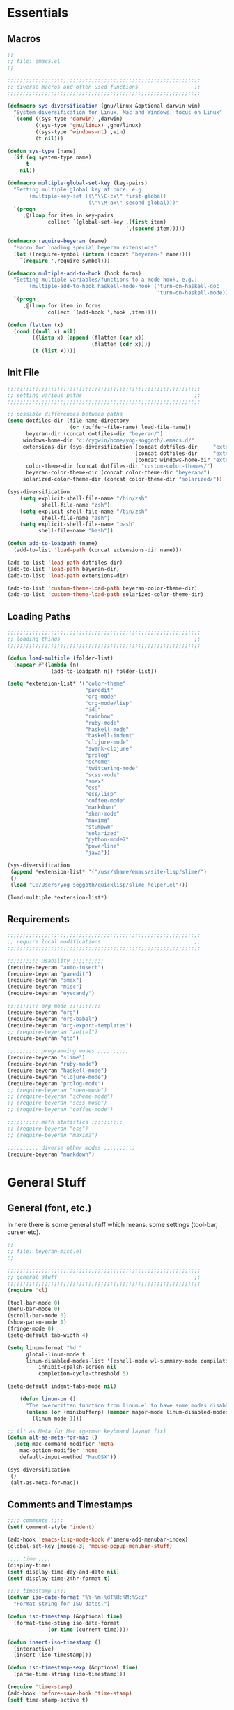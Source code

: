 # -*- Mode: Org-Mode; -*-
#
# emacs.org --- André Beyer <beyeran@gmail.com>
# Time-stamp: <2013-06-12 10:35:38 yog-soggoth>
#
#+STARTUP: indent
#+STARTUP: hidestars

* Essentials
** Macros
#+begin_src emacs-lisp :tangle emacs.el
;;
;; file: emacs.el
;;

;;;;;;;;;;;;;;;;;;;;;;;;;;;;;;;;;;;;;;;;;;;;;;;;;;;;;;;;;;;;;;
;; diverse macros and often used functions                  ;;
;;;;;;;;;;;;;;;;;;;;;;;;;;;;;;;;;;;;;;;;;;;;;;;;;;;;;;;;;;;;;;

(defmacro sys-diversification (gnu/linux &optional darwin win)
  "System diversification for Linux, Mac and Windows, focus on Linux"
  `(cond ((sys-type 'darwin) ,darwin)
         ((sys-type 'gnu/linux) ,gnu/linux)
         ((sys-type 'windows-nt) ,win)
         (t nil)))

(defun sys-type (name)
  (if (eq system-type name)
      t
    nil))

(defmacro multiple-global-set-key (key-pairs)
  "Setting multiple global key at once, e.g.:
       (multiple-key-set ((\"\\C-cx\" first-global)
	                      (\"\\M-ax\" second-global)))"
  `(progn
	 ,@(loop for item in key-pairs
			 collect `(global-set-key ,(first item)
									  ',(second item)))))

(defmacro require-beyeran (name)
  "Macro for loading special beyeran extensions"
  (let ((require-symbol (intern (concat "beyeran-" name))))
    `(require ',require-symbol)))

(defmacro multiple-add-to-hook (hook forms)
  "Setting multiple variables/functions to a mode-hook, e.g.:
       (multiple-add-to-hook haskell-mode-hook ('turn-on-haskell-doc
                                                'turn-on-haskell-mode))"
  `(progn
     ,@(loop for item in forms
             collect `(add-hook ',hook ,item))))

(defun flatten (x)
  (cond ((null x) nil)
        ((listp x) (append (flatten (car x))
                           (flatten (cdr x))))
        (t (list x))))
#+end_src
** Init File
#+begin_src emacs-lisp :tangle emacs.el
;;;;;;;;;;;;;;;;;;;;;;;;;;;;;;;;;;;;;;;;;;;;;;;;;;;;;;;;;;;;;;
;; setting various paths                                    ;;
;;;;;;;;;;;;;;;;;;;;;;;;;;;;;;;;;;;;;;;;;;;;;;;;;;;;;;;;;;;;;;

;; possible differences between paths
(setq dotfiles-dir (file-name-directory
					(or (buffer-file-name) load-file-name))
	  beyeran-dir (concat dotfiles-dir "beyeran/")
     windows-home-dir "c:/cygwin/home/yog-soggoth/.emacs.d/"
     extensions-dir (sys-diversification (concat dotfiles-dir     "extensions/")
                                         (concat dotfiles-dir     "extensions/")
                                         (concat windows-home-dir "extensions/"))
	  color-theme-dir (concat dotfiles-dir "custom-color-themes/")
	  beyeran-color-theme-dir (concat color-theme-dir "beyeran/")
     solarized-color-theme-dir (concat color-theme-dir "solarized/"))

(sys-diversification
    (setq explicit-shell-file-name "/bin/zsh"
	       shell-file-name "zsh")
    (setq explicit-shell-file-name "/bin/zsh"
	       shell-file-name "zsh")
    (setq explicit-shell-file-name "bash"
          shell-file-name "bash"))

(defun add-to-loadpath (name)
  (add-to-list 'load-path (concat extensions-dir name)))

(add-to-list 'load-path dotfiles-dir)
(add-to-list 'load-path beyeran-dir)
(add-to-list 'load-path extensions-dir)

(add-to-list 'custom-theme-load-path beyeran-color-theme-dir)
(add-to-list 'custom-theme-load-path solarized-color-theme-dir)

#+end_src
** Loading Paths
#+begin_src emacs-lisp :tangle emacs.el
;;;;;;;;;;;;;;;;;;;;;;;;;;;;;;;;;;;;;;;;;;;;;;;;;;;;;;;;;;;;;;
;; loading things                                           ;;
;;;;;;;;;;;;;;;;;;;;;;;;;;;;;;;;;;;;;;;;;;;;;;;;;;;;;;;;;;;;;;

(defun load-multiple (folder-list)
  (mapcar #'(lambda (n)
              (add-to-loadpath n)) folder-list))

(setq *extension-list* '("color-theme" 
                         "paredit"
                         "org-mode"
                         "org-mode/lisp"
                         "ido"
                         "rainbow"
                         "ruby-mode"
                         "haskell-mode"
                         "haskell-indent"
                         "clojure-mode"
                         "swank-clojure"
                         "prolog"
                         "scheme"
                         "twittering-mode"
                         "scss-mode"
                         "smex"
                         "ess"
                         "ess/lisp"
                         "coffee-mode"
                         "markdown"
                         "shen-mode"
                         "maxima"
                         "stumpwm"
                         "solarized"
                         "python-mode2"
                         "powerline"
                         "java"))

(sys-diversification
 (append *extension-list* '("/usr/share/emacs/site-lisp/slime/")
 ()
 (load "C:/Users/yog-soggoth/quicklisp/slime-helper.el")))

(load-multiple *extension-list*)

#+end_src
** Requirements

#+begin_src emacs-lisp :tangle emacs.el
;;;;;;;;;;;;;;;;;;;;;;;;;;;;;;;;;;;;;;;;;;;;;;;;;;;;;;;;;;;;;;
;; require local modifications                              ;;
;;;;;;;;;;;;;;;;;;;;;;;;;;;;;;;;;;;;;;;;;;;;;;;;;;;;;;;;;;;;;;

;;;;;;;;;; usability ;;;;;;;;;;
(require-beyeran "auto-insert")
(require-beyeran "paredit")
(require-beyeran "smex")
(require-beyeran "misc")
(require-beyeran "eyecandy")

;;;;;;;;;; org mode ;;;;;;;;;;
(require-beyeran "org")
(require-beyeran "org-babel")
(require-beyeran "org-export-templates")
;; (require-beyeran "zettel")
(require-beyeran "gtd")

;;;;;;;;;; programming modes ;;;;;;;;;;
(require-beyeran "slime")
(require-beyeran "ruby-mode")
(require-beyeran "haskell-mode")
(require-beyeran "clojure-mode")
(require-beyeran "prolog-mode")
;; (require-beyeran "shen-mode")
;; (require-beyeran "scheme-mode")
;; (require-beyeran "scss-mode")
;; (require-beyeran "coffee-mode")

;;;;;;;;;; math statistics ;;;;;;;;;;
;; (require-beyeran "ess")
;; (require-beyeran "maxima")

;;;;;;;;;; diverse other modes ;;;;;;;;;;
(require-beyeran "markdown")

#+end_src

* General Stuff
** General (font, etc.)
  In here there is some general stuff which means: some settings
  (tool-bar, curser etc).

#+begin_src emacs-lisp :tangle beyeran/beyeran-misc.el
;;
;; file: beyeran-misc.el
;;

;;;;;;;;;;;;;;;;;;;;;;;;;;;;;;;;;;;;;;;;;;;;;;;;;;;;;;;;;;;;;;
;; general stuff                                            ;;
;;;;;;;;;;;;;;;;;;;;;;;;;;;;;;;;;;;;;;;;;;;;;;;;;;;;;;;;;;;;;;
(require 'cl)

(tool-bar-mode 0)
(menu-bar-mode 0)
(scroll-bar-mode 0)
(show-paren-mode 1)
(fringe-mode 0)
(setq-default tab-width 4)

(setq linum-format "%d "
	  global-linum-mode t
	  linum-disabled-modes-list '(eshell-mode wl-summary-mode compilation-mode)
	      inhibit-spalsh-screen nil
		  completion-cycle-threshold 5)

(setq-default indent-tabs-mode nil)

    (defun linum-on ()
	  "The overwritten function from linum.el to have some modes disabled"
	  (unless (or (minibufferp) (member major-mode linum-disabled-modes-list)) 
		(linum-mode 1)))

;; Alt as Meta for Mac (german keyboard layout fix)
(defun alt-as-meta-for-mac ()
  (setq mac-command-modifier 'meta
    mac-option-modifier 'none
    default-input-method "MacOSX"))

(sys-diversification
 ()
 (alt-as-meta-for-mac))
#+end_src

** Comments and Timestamps
#+begin_src emacs-lisp :tangle beyeran/beyeran-misc.el
;;;; comments ;;;;
(setf comment-style 'indent)

(add-hook 'emacs-lisp-mode-hook #'imenu-add-menubar-index)
(global-set-key [mouse-3] 'mouse-popup-menubar-stuff)

;;;; time ;;;;
(display-time)
(setf display-time-day-and-date nil)
(setf display-time-24hr-format t)

;;;; timestamp ;;;;
(defvar iso-date-format "%Y-%m-%dT%H:%M:%S:z"
  "Format string for ISO dates.")

(defun iso-timestamp (&optional time)
  (format-time-sting iso-date-format
		     (or time (current-time))))

(defun insert-iso-timestamp ()
  (interactive)
  (insert (iso-timestamp)))

(defun iso-timestamp-sexp (&optional time)
  (parse-time-string (iso-timestamp)))

(require 'time-stamp)
(add-hook 'before-save-hook 'time-stamp)
(setf time-stamp-active t)
#+end_src

** Misc Functions
*** Lorem
   Webdesign is a kind of a hobby for me so I often encounter
   situations where I need to use text columns for veryfing my layout
   settings. The commonly used "lorem ipsum" seems like a standart
   text to do that, here's a function which generates it:

#+begin_src emacs-lisp :tangle beyeran/beyeran-misc.el
(defun lorem ()
  "Insert a lorem ipsum."
  (interactive)
  (insert "Lorem ipsum dolor sit amet, consectetur adipisicing elit, sed do "
          "eiusmod tempor incididunt ut labore et dolore magna aliqua. Ut enim"
          "ad minim veniam, quis nostrud exercitation ullamco laboris nisi ut "
          "aliquip ex ea commodo consequat. Duis aute irure dolor in "
          "reprehenderit in voluptate velit esse cillum dolore eu fugiat nulla "
          "pariatur. Excepteur sint occaecat cupidatat non proident, sunt in "
          "culpa qui officia deserunt mollit anim id est laborum."))
#+end_src
*** html umlaute
#+begin_src emacs-lisp :tangle beyeran/beyeran-misc.el
;;;; Custom Functions ;;;;
(defun html-umlaute ()
  "replaces iso-umlaute with html-umlaute"
  (interactive)
  (let ((case-fold-search nil))
    (save-excursion
      (goto-char (point-min))
      (while (re-search-forward
              (mapconcat '(lambda (x) (car x)) *html-entities* "\\|")
              nil t)
        (replace-match (cdr (assoc (match-string 0) *html-entities*)))))))

;;;; Variables ;;;;
(setf *html-entities*
  '(("Ä" . "&Auml;")
    ("ä" . "&auml;")
    ("Ö" . "&Ouml;")
    ("ö" . "&ouml;")
    ("Ü" . "&Uuml;")
    ("ü" . "&Uuml;")
    ("ß" . "&szling;")))
#+end_src
*** massive-shrink
#+begin_src emacs-lisp :tangle beyeran/beyeran-misc.el
(defmacro defshrink (system space)
  `(defun ,system ()
     (interactive)
     (shrink-window ,space)))

(defshrink massive-shrink-darwin 20)
(defshrink massive-shrink-linux 14)
(defshrink massive-shrink-win 25)

(global-set-key (kbd "C-x C-q")
                (sys-diversification
                 'massive-shrink-linux
                 'massive-shrink-darwin
                 'massive-shrink-win))

#+end_src
*** make header (filestamp)
#+begin_src emacs-lisp :tangle beyeran/beyeran-misc.el
(setq *filestamp-seperator* "-")
(setq *filestamp-seperator-repetition* 46)

(setq *filestamp-user-name* "André Beyer")
(setq *filestamp-user-email* "beyeran at gmail.com")

(defun filestamp-make-seperator (times)
  (if (= 0 times)
      ""
    (concat *filestamp-seperator* (filestamp-make-seperator (- times 1)))))

(setq *filestamp-seperator-builded* (filestamp-make-seperator *filestamp-seperator-repetition*))

(defun filestamp-header-finished (comment-sign)
  (concat comment-sign *filestamp-seperator-builded* "\n"
          comment-sign " file: " "\n"
          comment-sign " " *filestamp-user-name* " <" *filestamp-user-email* ">" "\n"
          comment-sign " Time-stamp: <>" "\n"
          comment-sign *filestamp-seperator-builded* "\n"))

(setq filestamp-auto-insert-alist '((("\\.\\(tex\\|sty\\|cls\\)\\'" . "LaTeX Comment") .
                                     (insert (filestamp-header-finished "%")))
                                    (("\\.\\(lisp\\|lsp\\|cl\\)\\'" . "Lisp Comment") .
                                     (insert (filestamp-header-finished ";;")))
                                    (("\\.\\(hs\\)\\'" . "Haskell Comment") .
                                     (insert (filestamp-header-finished "--")))
                                    (("\\.\\(rb\\|irb\\)\\'" . "Ruby Comment") .
                                     (insert (filestamp-header-finished "##")))
                                    (("\\.\\(sh\\|zsh\\)\\'" . "Shell Comment") .
                                     (insert (filestamp-header-finished "##")))))

(defun filestamp-insert ()
  (interactive)
  (insert (filestamp-header-finished ";;")))

(add-hook 'write-file-hooks 'time-stamp)
(add-hook 'find-file-hooks 'auto-insert)
#+end_src

#+begin_src emacs-lisp :tangle beyeran/beyeran-misc.el
(provide 'beyeran-misc)
#+end_src
** Paredit
#+begin_src emacs-lisp :tangle beyeran/beyeran-paredit.el
;;
;; file: beyeran-paredit.el
;;

;;;;;;;; paredit ;;;;;;;;
(require 'paredit)

(when (require 'paredit "paredit" t)
  (mapc (lambda (hook) (add-hook hook (lambda () (paredit-mode 1))))
        '(emacs-lisp-mode-hook
          lisp-mode-hook
          slime-repl-mode-hook
          slime-mode-hook
          inferior-qi-mode-hook
          qi-mode-hook
          scheme-mode
          clojure-mode-hook)))
#+end_src

#+begin_src emacs-lisp :tangle beyeran/beyeran-paredit.el
(provide 'beyeran-paredit)
#+end_src
** smex
#+begin_src emacs-list :tangle beyeran/beyeran-smex.el
;;
;; file: beyeran-smex.el
;;

(and (require 'ido "ido" t)
     (ido-mode t)
     (require 'smex "smex" t)
     (smex-initialize)
     (setq smex-save-file "~/.smex")
     (smex-auto-update))

(provide 'beyeran-smex)
#+end_src
** rainbow
#+begin_src emacs-lisp :tangle beyeran/beyeran-rainbow.el
(require 'rainbow-mode)

(provide 'beyeran-rainbow)
#+end_src
** stumpwm
#+begin_src emacs-lisp :tangle beyeran/beyeran-stumpwm.el
(require 'stumpwm-mode)

(provide 'beyeran-stumpwm)
#+end_src
** auto-insert
#+begin_src emacs-lisp :tangle beyeran/beyeran-auto-insert.el
;;
;; file: beyeran-auto-insert.el
;;

(require 'autoinsert)

(auto-insert-mode)
(setq auto-insert-query nil
      auto-insert-directory (expand-file-name "~/.emacs.d/auto-complete/"))

(add-hook 'find-file-hooks 'auto-insert)

(setq auto-insert-alist
      '(("\\.lisp$" . ["insert.lisp" auto-update-file])
        ("\\.rb$" . [ "ruby.rb" auto-update-file ])))


(defun insert-today ()
  "Insert today's date into buffer"
  (interactive)
  (insert (format-time-string "%A, %B %e %Y" (current-time))))

(defun auto-update-file ()
  (save-excursion
	;; Replace @@@ with file name
	(while (search-forward "@@@" nil t)
	  (save-restriction
	    (narrow-to-region (match-beginning 0) (match-end 0))
	    (replace-match (file-name-nondirectory buffer-file-name))))))

(define-auto-insert "\.rb" "ruby.rb")

(provide 'beyeran-auto-insert)
#+end_src

* Org-Mode
** generall settings
#+begin_src emacs-lisp :tangle beyeran/beyeran-org.el
;;
;; file: beyeran-org.el
;;

(require 'org)
(require 'org-id)

(add-to-list 'auto-mode-alist '("\\.org$" . org-mode))

(setq org-log-done t
      org-support-shift-select t
          org-src-fontify-natively t
          org-export-with-section-numbers nil)

;; overwriting some org functions
(defun org-cycle-global ()
  (interactive)
  (org-cycle t))

(defun org-cycle-local ()
  (interactive)
  (save-excursion
    (move-beginning-of-line nil)
    (org-cycle)))

(provide 'beyeran-org)

#+end_src
** GTD

General Workflow:
=================

With the combination C-M-r a new buffer opens from where with 't'
or with 'n' new tasks or notes can be captured. The captured Tasks
will be stored in the todo.org file and notes will be stored in the
notes.org file.

All tasks are then gathered under the headline "Task" in the file.
Next step is to schedule these task. This is done by going over the
todo item and then hit C-c C-s. After scheduling the tasks surely
need to be refilled. Refilling means, that items are sorted from
the headline Task, to other headlines (which represent projects). 
This done with C-c C-w.

After scheduling the agenda can be viewed with the "org-agenda"
function. For a short reminder a workflow is sketched in the
following. There, the order is to be thought of chronologically
(1 begins in the morning and 4 ends in the evening).


Workflow:
---------
    1. Take tasks which come to mind
    2. work on already scheduled tasks
    3. review done tasks
    4. refill captured tasks


#+begin_src emacs-lisp :tangle beyeran/beyeran-gtd.el
;;
;; ----[ GTD ]----
;;
;; file: beyeran-gtd.el
;;
;; This is a day planer adaption seen on:
;; http://newartisans.com/2007/08/using-org-mode-as-a-day-planner/
;;

(define-prefix-command 'org-todo-state-map)
	 
(define-key org-mode-map "\C-cx" 'org-todo-state-map)
(define-key org-todo-state-map "x"
  #'(lambda nil (interactive) (org-todo "CANCELLED")))
(define-key org-todo-state-map "d"
  #'(lambda nil (interactive) (org-todo "DONE")))
(define-key org-todo-state-map "f"
  #'(lambda nil (interactive) (org-todo "DEFERRED")))
(define-key org-todo-state-map "w"
  #'(lambda nil (interactive) (org-todo "WAITING")))

(require 'remember)

(add-hook 'remember-mode-hook 'org-remember-apply-template)

(define-key global-map [(control meta ?r)] 'remember)

(sys-diversification
 (custom-set-variables
  '(org-agenda-files (quote ("~/projects/gtd/todo.org")))
  '(org-default-note-file "~/projects/gtd/notes.org" ))
 (custom-set-variables
  '(org-agenda-files (quote ("~/Projects/gtd/todo.org")))
  '(org-default-note-file "~/Projects/gtd/notes.org" )))

(sys-diversification
 (setq org-remember-templates
	   '((116 "* TODO %?\n   %u" "~/projects/gtd/todo.org" "Tasks")
		 (110 "* %u %?" "~/projects/gtd/notes.org" "Notes")))
 (setq org-remember-templates
	   '((116 "* TODO %?\n   %u" "~/Projects/gtd/todo.org" "Tasks")
		 (110 "* %u %?" "~/Projects/gtd/notes.org" "Notes"))))

(custom-set-variables
 '(org-agenda-ndays 7)
 '(org-deadline-warning-days 14)
 '(org-agenda-show-all-dates t)
 '(org-agenda-skip-deadline-if-done t)
 '(org-agenda-skip-scheduled-if-done t)
 '(org-agenda-start-on-weekday nil)
 '(org-reverse-note-order t)
 '(org-fast-tag-selection-single-key (quote expert))

 '(org-agenda-custom-commands
   '(("c" todo "DONE|DEFERRED|CANCELLED" nil)
	 ("w" todo "WAITING" nil)
	 ("W" agenda "" ((org-agenda-ndays 21)))
 	 ("A" agenda ""
	  ((org-agenda-skip-function
		(lambda ()
		  (org-agenda-skip-entry-if 'noteregexp "\\=.*\\[#A\\]")))
	   (org-agenda-ndays 1)
	   (org-agenda-overriding-header "Today's Priority #A tasks: ")))
 	 ("u" alltodo ""
	  ((org-agenda-skip-function
		(lambda ()
		  (org-agenda-skip-entry-if 'scheduled 'deadline 'regexp "\n]+>")))
	   (org-agenda-overriding-header "Unscheduled TODO entries: ")))))

 '(org-remember-store-without-prompt t)
 '(remember-annotation-functions (quote (org-remember-annotation)))

 '(remember-handler-functions (quote (org-remember-handler))))


#+end_src

#+begin_src emacs-lisp :tangle beyeran/beyeran-gtd.el
(provide 'beyeran-gtd)
#+end_src
** Org Babel
#+begin_src emacs-lisp :tangle beyeran/beyeran-org-babel.el
;;
;; file: beyeran-org-babel.el
;;

;;; org babel ;;;
(require 'ob)
(require 'ob-eval)
(require 'ob-lisp)
(require 'ob-ruby)
(require 'ob-R)
(require 'ob-maxima)

(setq org-src-fontify-natevely t
      org-confirm-babel-evaluate nil)

(org-babel-do-load-languages
 'org-babel-load-languages 
 '((emacs-lisp . t)
   (dot . t)
   (lisp . t)
   (octave .t)
   (ditaa . t)
   (R . t)
   (ledger . t)
   (python . t)
   (ruby . t)
   (maxima . t)
   (gnuplot . t)
   (clojure . t)
   (sh . t)))
#+end_src

#+begin_src emacs-lisp :tangle beyeran/beyeran-org-babel.el
(provide 'beyeran-org-babel)
#+end_src

** Org Mode Export Templates
*** Koma
#+begin_src emacs-lisp :tangle beyeran/beyeran-org-export-templates.el
;; #+LaTeX_CLASS: beamer
(unless (boundp 'org-export-latex-classes)
 (setq org-export-latex-classes nil))

(add-to-list 'org-export-latex-classes
             '("koma"
               "\\documentclass[a4paper,12pt]{scrartcl}"
               ("\\section{%s}" . "\\section{%s}")
               ("\\subsection{%s}" . "\\subsection{%s}")
               ("\\subsubsection{%s}" . "\\subsubsection{%s}")
               ("\\paragraph{%s}" . "\\paragraph{%s}")
               ("\\subparagraph{%s}" . "\\subparagraph{%s}")))
#+end_src
*** Beamer
#+begin_src emacs-lisp :tangle beyeran/beyeran-org-export-templates.el
;; Beamer
;; #+LaTeX_CLASS: beamer in org files
(add-to-list 'org-export-latex-classes
             ;; beamer class, for presentations
             '("beamer"
               "\\documentclass[10pt]{beamer}\n
                \\mode<{{{beamermode}}}>\n
      \\usetheme{{{{beamertheme}}}}\n
      \\usecolortheme{{{{beamercolortheme}}}}\n
      \\beamertemplateballitem\n
      \\setbeameroption{show notes}
      \\usepackage[utf8]{inputenc}\n
      \\usepackage{hyperref}\n
      \\usepackage{color}
      \\usepackage{listings}
      \\lstset{numbers=none,language=[ISO]C++,tabsize=4,
  frame=single,
  basicstyle=\\small,
  showspaces=false,showstringspaces=false,
  showtabs=false,
  keywordstyle=\\color{blue}\\bfseries,
  commentstyle=\\color{red},
  }\n
      \\usepackage{verbatim}\n
      \\institute{{{{beamerinstitute}}}}\n          
       \\subject{{{{beamersubject}}}}\n"
               
               ("\\section{%s}" . "\\section*{%s}")
               
               ("\\begin{frame}[fragile]\\frametitle{%s}"
                "\\end{frame}"
                "\\begin{frame}[fragile]\\frametitle{%s}"
                "\\end{frame}")))
#+end_src
#+begin_src emacs-lisp :tangle beyeran/beyeran-org-export-templates.el
(provide 'beyeran-org-export-templates)
#+end_src

** Zettelkasten
#+begin_src emacs-lisp :tangle beyeran/beyeran-zettel.el
;;
;; file: beyeran-zettel.el
;;

#+end_src

Within these section I'm trying to implement something like a electronic 
version of Luhmann's "Zettelkasten". This apparatus is an approach to order
and structure notes. I'm trying to improve my workflow while writing term papers.

The idea is the following: If you read something and see information which you
think you could use later you note them with a reference to the source you read it.
This certain note (I suggest not to cite it but to paraphrase it) should be stored
with keywords fitting to the topic.

Now while writing I make a rough sketch of the content and then search the note file
for the keywords I want to write about. Now I've got all captured notes fitting to
the content I want to write. This method has additionally an advanate in linking
different topics together, depending on my style of tagging notes with keywords.

For example, I've read something about semiotics within a system theoretical
approach. I write a note about it. In my termpapter there should be a chapter on
systems theory, so I search my note file for the keyword "systems theory". There
I find my note to semiotics, as well as note I've read about a while ago on
thermodynamics and entropy. Through this collection I was able to link the semiotic
idea of information with the idea of information within thermodynamic entropy.


The workflow could be generalized like this:
  1. Capture a note
     - paraphrase what you've read
     - add the bibliographic information (bibtex prefered)
     - tagg the note with keywords
  2. Save the note
     The not should be stored at a global spot
  3. Search the note file by a given keyword


The basic usage makes use of org mode capure templates and reftext. At after
invoking a certain key combination at first you are asked on the headline
for the note, than you could choose from a certain reftex file for the
bibliographic information, then you are asked on the page number. After that
you are asked on the keywords (a point which is to be improved, this should be
asked afterwards). After that you are in the buffer which should let you
write and store the note.

#+begin_src emacs-lisp :tangle beyeran/beyeran-zettel.el
;; general variables
(require 'remember)

(org-remember-insinuate)

(defvar *note-file* "notes.org")
(defvar *note-directory* "~/documents/org/")
(defvar *bibliographic-file* "zettel.bib")

(setq org-directory *note-directory*
	  org-default-note-file (concat org-directory *note-file*)
	  org-agenda-include-diary t
	  org-use-fast-todo-selection t)

;; getting bibliographic information
(defun org-mode-reftex-setup ()
  (load-library "reftex")
  (and (buffer-file-name) (file-exists-p (buffer-file-name))
       (progn
		 ;; enable auto-revert-mode to update reftex when bibtex file changes on disk
		 (global-auto-revert-mode t)
		 (reftex-parse-all)
		 ;; add a custom reftex cite format to insert links
		 (reftex-set-cite-format '((?\C-m "\[cite][%l]"))))))

  (define-key org-mode-map (kbd "C-c )") 'reftex-citation)
  (define-key org-mode-map (kbd "C-c (") 'org-mode-reftex-search)

(defun org-mode-reftex-search ()
  ;;jump to the notes for the paper pointed to at from reftex search
  (interactive)
  (org-open-link-from-string (format "[[%s]]" (reftex-citation t))))

(setq reftex-default-bibliography (list (format "%s%s" 
												*note-directory*
												*bibliographic-file*)))

(setq org-link-abbrev-alist
      '(("bib" . (format "%s%s" *bibliographic-file* "::%s"))))

(setq org-capture-templates '(("z" "Zettel" entry (file org-default-note-file)
							   "* %^{title} \t %^g \n  :CITATION: %(reftex-citation) \n  :PAGE: %^{page}\n\n  %?")))

(add-hook 'org-mode-hook 'org-mode-reftex-setup)

(multiple-global-set-key (("\C-cr" org-capture)))

(provide 'beyeran-zettel)
#+end_src

* Statistics
#+begin_src emacs-lisp :tangle beyeran/beyeran-ess.el
;;
;; file: beyeran-ess.el
;;

(require 'ess-site)

(provide 'beyeran-ess)
#+end_src
* Programming Languages
** Haskell 
#+begin_src emacs-lisp :tangle beyeran/beyeran-haskell-mode.el
(add-to-list 'auto-mode-alist '("\\.hs$" . haskell-mode))

;;;; Variables ;;;;
(setq haskell-program-name "ghci"
      haskell-font-lock-symbols t
      haskell-hoogle-command "hoogle")

(defun custom-haskell-mode ()
  (haskell-indentation-mode -1)
  (haskell-indent-mode 1)
  (flyspell-prog-mode))

;;;; Hooks and Keys ;;;;
(multiple-add-to-hook haskell-mode-hook ('turn-on-haskell-doc-mode
                                         'turn-on-haskell-font-lock
                                         'turn-on-haskell-decl-scan
                                         'custom-haskell-mode
                                         'turn-on-haskell-simple-indent
                                         (lambda ()
                                           (define-keys haskell-mode-map
                                             '(("RET" newline)
                                               ("TAB" haskell-indent-cycle)
                                               ("C-c =" haskell-indent-insert-equal)
                                               ("C-c |" haskell-indent-insert-guard)
                                               ("C-c o" haskell-indent-insert-otherwise)
                                               ("C-c w" haskell-indent-insert-where)
                                               ("C-c ." haskell-indent-align-guards-and-rhs)
                                               ("C-c i" inferior-haskell-info))))))

(add-hook 'inferior-haskell-mode-hook
          (lambda ()
            (local-set-key (kbd "C-c h") 'haskell-hoogle)
            (turn-on-haskell-doc-mode 1)))


;;;; Requirements ;;;;
(require 'haskell-mode "haskell-mode" t)
(require 'inf-haskell "inf-haskell" t)
;;(require 'haskell-indent "haskell-indent" t)

(provide 'beyeran-haskell-mode)
#+end_src

** Ruby
#+begin_src emacs-lisp :tangle beyeran/beyeran-ruby-mode.el
(autoload 'ruby-mode "ruby-mode"
  "Mode for editing ruby source files" t)

(require 'inf-ruby)

(add-to-list 'auto-mode-alist '("\\.rb$" . ruby-mode))
(add-to-list 'interpreter-mode-alist '("ruby" . ruby-mode))

(autoload 'run-ruby "inf-ruby" "Run an inferior Ruby process")
(autoload 'inf-ruby-keys "inf-ruby"
  "Set local key defs for inf-ruby in ruby-mode")

(add-hook 'ruby-mode-hook
  '(lambda () (inf-ruby-keys)))
#+end_src

#+begin_src emacs-lisp :tangle beyeran/beyeran-ruby-mode.el
(provide 'beyeran-ruby-mode)
#+end_src
** Clojure
#+begin_src emacs-lisp :tangle beyeran/beyeran-clojure-mode.el
(setq clojure-src-root (expand-file-name "~/.emacs.d/extensions"))

(autoload 'clojure-mode "clojure-mode" t)
(autoload 'clojure-test-mode "clojure-test-mode" nil t)

(progn
  (autoload 'swank-clojure-init "swank-clojure")
  (autoload 'swank-clojure-slime-mode-hook "swank-clojure")
  (autoload 'swank-clojure-cmd "swank-clojure")
  (autoload 'swank-clojure-project "swank-clojure"))

;; Java starves programs by default
(setq swank-clojure-extra-vm-args (list "-Xmx1024m"))

(add-to-list 'auto-mode-alist '("\\.clj$" . clojure-mode))

(provide 'beyeran-clojure-mode)
#+end_src

** Prolog
#+begin_src emacs-lisp :tangle beyeran/beyeran-prolog-mode.el
(autoload 'run-prolog "prolog" "Start a Prolog sub-process." t)
(autoload 'prolog-mode "prolog" "Major mode for editing Prolog programs." t)
(autoload 'mercury-mode "prolog" "Major mode for editing Mercury programs." t)

(setq prolog-system 'swi
      auto-mode-alist (append '(("\\.pl$" . prolog-mode)
                                ("\\.m$" . mercury-mode))
                              auto-mode-alist)
          prolog-program-name "/usr/bin/gprolog")

(provide 'beyeran-prolog-mode)
#+end_src
** Shen
#+begin_src emacs-lisp :tangle beyeran/beyeran-shen-mode.el
(require 'shen-mode)
(require 'inf-shen)

(add-to-list 'auto-mode-alist '("\\.shen$" . shen-mode)
                              '("\\.kl$" . shen-mode))

(setq inferior-shen-program "/usr/bin/shen")

(provide 'beyeran-shen-mode)
#+end_src
** Scheme
#+begin_src emacs-lisp :tangle beyeran/beyeran-scheme-mode.el
(require 'quack)
(add-to-list 'auto-mode-alist '("\\.scm$" . scheme-mode))

(setq scheme-program-name "guile")

(add-to-list 'Info-default-directory-list (concat extensions-dir "scheme/info/"))

(add-hook 'scheme-mode-hook
          (lambda ()
            (define-key scheme-mode-map [f1]
              '(lambda ()
                 (interactive)
                 (ignore-errors
                   (let ((symbol (thing-at-point 'symbol)))
                        (info "(r5rs)")
                        (Info-index symbol)))))))

(provide 'beyeran-scheme-mode)
#+end_src
** Python
#+begin_src emacs-lisp :tangle beyeran/beyeran-python-mode.el

(setq-default python-shell-interpreter "C:\\Python33\\python.exe"
              python-shell-interpreter-args "-ui")

#+end_src

** Scss
#+begin_src emacs-lisp :tangle beyeran/beyeran-scss-mode.el
(require 'scss-mode)

(sys-diversification
 ()
 (setq scss-sass-command "~/.rvm/gems/ruby-1.9.3-p0/bin/sass"))

(add-to-list 'auto-mode-alist '("\\.scss\\'" . scss-mode))
(add-to-list 'auto-mode-alist '("\\.sass\\'" . scss-mode))

(provide 'beyeran-scss-mode)
#+end_src
** Coffee-Script

#+begin_src emacs-lisp :tangle beyeran/beyeran-coffee-mode.el
(require 'coffee-mode)

(add-to-list 'auto-mode-alist '("\\.coffee$" . coffee-mode))
(add-to-list 'auto-mode-alist '("Cakefile" . coffee-mode))

(defun coffee-custon ()
  "coffee-mode-hook"
  (set (make-local-variable 'tab-width) 2))

(add-hook 'coffee-mode-hook
  '(lambda () (coffee-custom)))

(provide 'beyeran-coffee-mode)
#+end_src
** Erlang
#+begin_src emacs-lisp :tangle beyeran/beyeran-erlang-mode.el
(setq load-path (cons "/usr/lib/erlang/lib/tools-2.6.7/emacs/" load-path)
      erlang-root-dir "/usr/lib/erlang/"
          exec-path (cons "/usr/bin/" exec-path))

(require 'erlang-start)

(provide 'beyeran-erlang-mode)
#+end_src
** Slime
  I've installed quicklisp and in one documentation for it I've found
  this "slime helper" which works quite fine. There will be some
  additions for Scheme and Clojure development.

  ;;;;;;;; slime helper (from quicklisp)
  (load (expand-file-name "~/.config/quicklisp/slime-helper.el"))
  ;; (setq inferior-lisp-program "/Applications/CCL/dx86cl64")
  ;; (setq inferior-lisp-program "/Applications/AllegroCL/alisp")
  (setq inferior-lisp-program "/usr/bin/ccl")

#+begin_src emacs-lisp :tangle beyeran/beyeran-slime.el
(sys-diversification
  (load (expand-file-name "~/.quicklisp/slime-helper.el"))
  (load (expand-file-name "~/.quicklisp/slime-helper.el"))
  (load (expand-file-name "C:/Users/yog-soggoth/quicklisp/slime-helper.el")))

(require 'slime "slime" t)
;; (require 'w3m-load)

;;(setq browse-url-browser-function 'firefox)

;; (defun w3m-browse-url-other-window (url &optional new-window)
;;   (interactive (browse-url-interactive-arg "w3m URL: "))
;;   (let ((pop-up-frames nil))
;; 	(switch-to-buffer-other-window
;; 	 (w3m-get-buffer-create *w3m*))
;; 	(w3m-browse-url url)))
;; 
;; (setq browse-url-browser-function
;;   (list (cons "^ftp:/.*" (lambda (url &optional nf)
;; 						   (call-interactively #'find-file-at-point url)))
;; 		(cons "." #'w3m-browse-url-other-window)))
 (setq slime-enable-evaluate-in-emacs t 
       slime-net-coding-system 'utf-8-unix)

(slime-setup '(slime-fancy slime-asdf slime-references slime-indentation))

(add-hook 'slime-mode-hook
          (lambda ()
            (define-keys slime-mode-map
                '(("C-c s" slime-selector)
                  ("C-j" newline-and-indent)
                  ("TAB" slime-indent-and-complete-symbol)
                  ("C-c C-d c" cltl2-lookup)))))

(add-hook 'slime-repl-mode-hook
          (lambda ()
            (define-keys slime-repl-mode-map
                '(("C-c s" slime-selector)
                  ("C-c C-d c" cltl2-lookup)))))

(defun clojure-slime-config ()
  (require 'slime-autoloads)
  
  (slime-setup '(slime-fancy))

  (setq swank-clojure-classpath
        (list
         (concat clojure-src-root "/clojure/clojure.jar")
         (concat clojure-src-root "/clojure-contrib/target/clojure-contrib-1.2.0-SNAPSHOT.jar")
         (concat clojure-src-root "/swank-clojure/src")
         (concat clojure-src-root "/clojure/test/clojure/test_clojure")))

  (eval-after-load 'slime
    '(progn (require 'swank-clojure)
            (setq slime-lisp-implementations
                  (cons `(clojure ,(swank-clojure-cmd) :init
                                  swank-clojure-init)
                        (remove-if #'(lambda (x) (eq (car x) 'clojure))
                                   slime-lisp-implementations))))))

;; http://groups.google.com/group/clojure/browse_thread/thread/e70ac373b47d7088 
(setq slime-lisp-implementations
	  (sys-diversification 
	   '((sbcl ("/usr/bin/sbcl")) 
		 (ccl ("/usr/bin/ccl")) 
		 (acl ("/usr/bin/alisp")))
	   '(ccl ("/Applications/CCL/dx86cl"))))

(defun pre-slime-clj (&optional clj-p)
  "Stuff to do before SLIME runs" 
  (unless (eq clj-p nil)
    (clojure-slime-config))
  (slime-setup '(slime-fancy)))

(defun run-clojure () 
  "Starts clojure in Slime" 
  (interactive)
  (pre-slime-clj t)
  (slime 'clojure))

(defun run-lisp () 
  "Starts SBCL in Slime" 
  (interactive)
;;  (pre-slime-clj)
  (sys-diversification
   (slime 'sbcl)
   (slime 'ccl)))

#+end_src

#+begin_src emacs-lisp :tangle beyeran/beyeran-slime.el
(provide 'beyeran-slime)
#+end_src
** Maxima
#+begin_src emacs-lisp :tangle beyeran/beyeran-maxima.el
(autoload 'imaxima "imaxima" "maxima frontend" t)
(autoload 'imath "imath" "interactive math mode" t)

(provide 'beyeran-maxima)
#+end_src
** Java
#+begin_src emacs-lisp :tangle beyeran/beyeran-java.el
(require 'javarun)
(add-hook 'java-mode-hook (lambda () (javarun-mode 1)))
(setq javarun-java-path "/usr/bin")

(provide 'beyeran-java)
#+end_src

** Octave
#+begin_src emacs-lisp :tangle beyeran/beyeran-octave.el
(autoload 'octave-mode "octave-mod" nil t)

(sys-diversification ()
  ()
  (setq inferior-octave-program "/Applications/Octave.app/Contents/Resources/bin/octave"))

(setq auto-mode-alist
      (cons '("\\.m$" . octave-mode) auto-mode-alist))

(add-hook 'octave-mode-hook
          (lambda () 
            (abbrev-mode 1)
            (auto-fill-mode 1)
            (if (eq window-system 'x)
                (font-lock-mode 1))))

(provide 'beyeran-octave)
#+end_src

** Markdown
#+begin_src emacs-lisp :tangle beyeran/beyeran-markdown.el
(require 'markdown-mode)

(add-to-list 'auto-mode-alist '("\\.text\\'" . markdown-mode))
(add-to-list 'auto-mode-alist '("\\.markdown\\'" . markdown-mode))
(add-to-list 'auto-mode-alist '("\\.md\\'" . markdown-mode))

(provide 'beyeran-markdown)
#+end_src
* Eyecandy
** Powerline
#+begin_src emacs-lisp :tangle beyeran/beyeran-eyecandy.el
;;;;;;;;;;;;;;;;;;;;;;;;;;;;;;;;;;;;;;;;;;;;;;;;;;;;;;;;;;;;;;
;; powerline                                                ;;
;;;;;;;;;;;;;;;;;;;;;;;;;;;;;;;;;;;;;;;;;;;;;;;;;;;;;;;;;;;;;;
(require 'powerline)

(powerline-default-theme)
(custom-set-faces
  '(mode-line ((t (:foreground "#444444"
                   :background "#cccccc"
                   :box nil)))))
#+end_src
** Color Theme
#+begin_src emacs-lisp :tangle beyeran/beyeran-eyecandy.el

;;;;;;;;;;;;;;;;;;;;;;;;;;;;;;;;;;;;;;;;;;;;;;;;;;;;;;;;;;;;;;
;; color theme                                              ;;
;;;;;;;;;;;;;;;;;;;;;;;;;;;;;;;;;;;;;;;;;;;;;;;;;;;;;;;;;;;;;;

(global-visual-line-mode t)
(setq inhibit-startup-message t)
(show-paren-mode t)

(load-theme 'crshd2 t)
(load-theme 'solarized-dark t)
;; (load-theme 'erosion t)
#+end_src

** Cursor
#+begin_src emacs-lisp :tangle beyeran/beyeran-eyecandy.el

;;;;;;;;;;;;;;;;;;;;;;;;;;;;;;;;;;;;;;;;;;;;;;;;;;;;;;;;;;;;;;
;; cursor                                                   ;;
;;;;;;;;;;;;;;;;;;;;;;;;;;;;;;;;;;;;;;;;;;;;;;;;;;;;;;;;;;;;;;

(setq-default cursor-type 'box)
(setq messages-buffer-max-lines 400
      blink-cursor-delay 0.2
          blink-cursor-interval 0.3)
#+end_src

#+begin_src emacs-lisp :tangle beyeran/beyeran-eyecandy.el
(provide 'beyeran-eyecandy)
#+end_src
